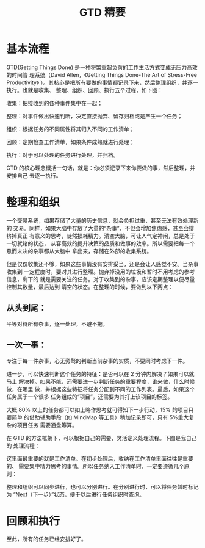 #+TITLE: GTD 精要

* 基本流程
GTD(Getting Things Done) 是一种将繁重超负荷的工作生活方式变成无压力高效的时间管
理系统（David Allen，《Getting Things Done-The Art of Stress-Free Productivity》
）。其核心是把所有要做的事情都记录下来，然后整理组织，并逐一执行。也就是收集、
整理、组织、回顾、执行五个过程，如下图：
[[file:./gtd-arch.gif]]

收集：把接收到的各种事件集中在一起；

整理：对事件做出快速判断，决定直接抛弃、留存归档或是产生一个任务；

组织：根据任务的不同属性将其归入不同的工作清单；

回顾：定期检查工作清单，如果条件成熟就进行处理；

执行：对于可以处理的任务进行处理，并归档。

GTD 的核心理念概括一句话，就是：你必须记录下来你要做的事，然后整理，并安排自己
去逐一执行。

* 整理和组织
一个交易系统，如果存储了大量的历史信息，就会负担过重，甚至无法有效处理新的
交易。同样，如果大脑中存放了大量的“杂事”，不但会增加焦虑感，甚至会排挤掉真正
有意义的思考，徒然损耗精力。清空大脑，可让人气定神闲，总是处于一切就绪的状态，
从容高效的提升决策的品质和做事的效率。所以需要把每一个悬而未决的杂事都从大脑中
拿出来，存储在外部的收集系统。

但是仅仅收集还不够，如果这些事情没有安排妥当，还是会让人感觉不安。当杂事收集到
一定程度时，要对其进行整理。抛弃掉没用的垃圾和暂时不用考虑的参考信息，剩下的
就是需要关注的任务。对于收集到的杂事，应该定期整理以便尽量控制其数量，最后达到
清空的状态。在整理的时候，要做到以下两点：

** 从头到尾：
平等对待所有杂事，逐一处理，不避不拖。

** 一次一事：
专注于每一件杂事，心无旁骛的判断当前杂事的实质，不要同时考虑下一件。

进一步，可以快速判断这个任务的特征：是否可以在 2 分钟内解决？如果可以就马上
解决掉。如果不能，还需要进一步判断任务的重要程度，谁来做，什么时候做，在哪里
做，并根据这些特征将任务分配到不同的工作列表。最后，如果这个任务属于一个很多
任务组成的“项目”，还需要为其打上该项目的标签。

大概 80% 以上的任务都可以如上略作思考就可得知下一步行动，15% 的项目只要简单
的借助辅助手段（如 MindMap 等工具）稍加记录即可，只有 5%重大复杂的项目任务
需要通盘筹算。

在 GTD 的方法框架下，可以根据自己的需要，灵活定义处理流程。下图是我自己的
处理流程：
[[file:./gtd-workflow.gif]]

这里面最重要的就是工作清单。在初步处理后，收纳在工作清单里面往往是重要的、
需要集中精力思考的事情。所以任务纳入工作清单时，一定要遵循几个原则：

整理和组织可以同步进行，也可以分别进行。在分别进行时，可以将任务暂时标记为
“Next（下一步）”状态，便于以后进行任务组织时查询。

* 回顾和执行
至此，所有的任务已经安排好了。
